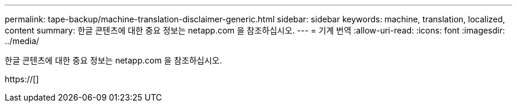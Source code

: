 ---
permalink: tape-backup/machine-translation-disclaimer-generic.html 
sidebar: sidebar 
keywords: machine, translation, localized, content 
summary: 한글 콘텐츠에 대한 중요 정보는 netapp.com 을 참조하십시오. 
---
= 기계 번역
:allow-uri-read: 
:icons: font
:imagesdir: ../media/


한글 콘텐츠에 대한 중요 정보는 netapp.com 을 참조하십시오.

https://[]
